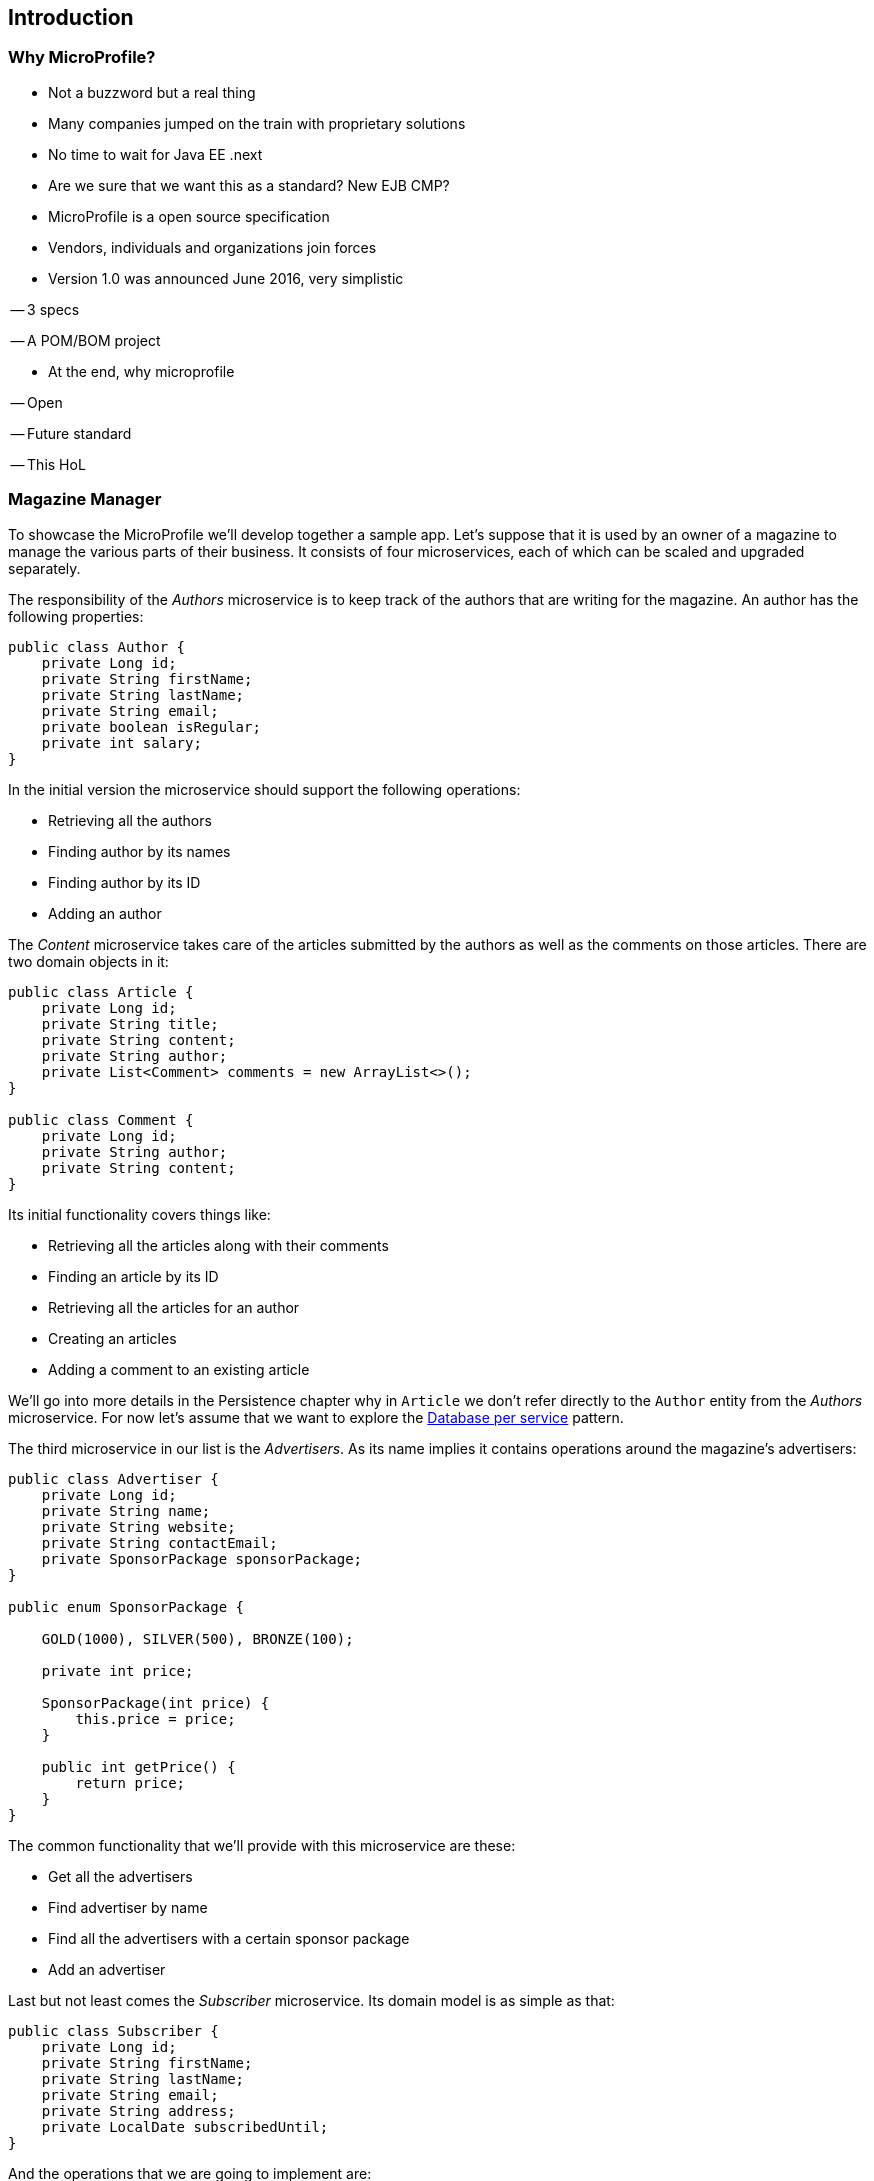 == Introduction

=== Why MicroProfile?

- Not a buzzword but a real thing

- Many companies jumped on the train with proprietary solutions

- No time to wait for Java EE .next

- Are we sure that we want this as a standard? New EJB CMP?

- MicroProfile is a open source specification

- Vendors, individuals and organizations join forces

- Version 1.0 was announced June 2016, very simplistic

-- 3 specs

-- A POM/BOM project

- At the end, why microprofile

-- Open

-- Future standard

-- This HoL

=== Magazine Manager

To showcase the MicroProfile we'll develop together a sample app.
Let's suppose that it is used by an owner of a magazine to manage the various parts of their business.
It consists of four microservices, each of which can be scaled and upgraded separately.

The responsibility of the _Authors_ microservice is to keep track of the authors that are writing for the magazine.
An author has the following properties:

[source,java]
----
public class Author {
    private Long id;
    private String firstName;
    private String lastName;
    private String email;
    private boolean isRegular;
    private int salary;
}
----

In the initial version the microservice should support the following operations:

* Retrieving all the authors
* Finding author by its names
* Finding author by its ID
* Adding an author

The _Content_ microservice takes care of the articles submitted by the authors as well as the comments on those articles.
There are two domain objects in it:

[source,java]
----
public class Article {
    private Long id;
    private String title;
    private String content;
    private String author;
    private List<Comment> comments = new ArrayList<>();
}

public class Comment {
    private Long id;
    private String author;
    private String content;
}
----

Its initial functionality covers things like:

* Retrieving all the articles along with their comments
* Finding an article by its ID
* Retrieving all the articles for an author
* Creating an articles
* Adding a comment to an existing article

We'll go into more details in the Persistence chapter why in `Article` we don't refer directly to the `Author` entity from the _Authors_ microservice.
For now let's assume that we want to explore the http://microservices.io/patterns/data/database-per-service.html[Database per service] pattern.

The third microservice in our list is the _Advertisers_.
As its name implies it contains operations around the magazine's advertisers:

[source,java]
----
public class Advertiser {
    private Long id;
    private String name;
    private String website;
    private String contactEmail;
    private SponsorPackage sponsorPackage;
}

public enum SponsorPackage {

    GOLD(1000), SILVER(500), BRONZE(100);

    private int price;

    SponsorPackage(int price) {
        this.price = price;
    }

    public int getPrice() {
        return price;
    }
}
----

The common functionality that we'll provide with this microservice are these:

* Get all the advertisers
* Find advertiser by name
* Find all the advertisers with a certain sponsor package
* Add an advertiser

Last but not least comes the _Subscriber_ microservice.
Its domain model is as simple as that:

[source, java]
----
public class Subscriber {
    private Long id;
    private String firstName;
    private String lastName;
    private String email;
    private String address;
    private LocalDate subscribedUntil;
}
----

And the operations that we are going to implement are:

* Get the list of all subscribers
* Find subscriber by ID
* Retrieve all the expiring subscriptions
* Add a subscriber

These four microservices at the end will be configured to run on the four runtimes supporting the MicroProfile (one microservice per server).
Basically you will be able to deploy each separate service on every runtime.
However, to keep things simple, we did the following breakdown:

* _Authors_ running on Apache TomEE
* _Content_ running on IBM Liberty Profile
* _Advertisers_ running on WildFly Swarm
* _Subscribers_ running on Payara Micro

In order to follow better the next steps in this lab, we would suggest that you pick the same setup.

=== Initial project

We've sketched for you an initial maven project containing the four microservices as Maven subprojects.
It is located under the `lab/magman` directory of this lab.
Use your favorite IDE to import that project.
Make sure that it is imported as Maven project for the IDEs that it is not the default structure.

You'll notice that besides the four microservices there is a simple pom project that groups the three specs:

[source, xml]
----
<properties>
    <cdi-version>1.2</cdi-version>
    <jaxrs-version>2.0.1</jaxrs-version>
    <jsonp-version>1.0</jsonp-version>
</properties>

<dependencies>
    <dependency>
        <groupId>javax.enterprise</groupId>
        <artifactId>cdi-api</artifactId>
        <version>${cdi-version}</version>
    </dependency>
    <dependency>
        <groupId>javax.ws.rs</groupId>
        <artifactId>javax.ws.rs-api</artifactId>
        <version>${jaxrs-version}</version>
    </dependency>
    <dependency>
        <groupId>javax.json</groupId>
        <artifactId>javax.json-api</artifactId>
        <version>${jsonp-version}</version>
    </dependency>
</dependencies>
----

By depending on that project instead of `javaee-api`, we will make sure that the microservices we develop will not leak a non-MicroProfile technology like EJB.

The we simply depend on the project by adding the following dependency in the four microservices:

[source, xml]
----
<dependency>
    <groupId>bg.jug</groupId>
    <artifactId>microprofile-dependencies</artifactId>
    <version>${project.version}</version>
    <type>pom</type>
    <scope>provided</scope>
</dependency>
----

Thus they can use the three MicroProfile specs.
The only thing you need to do is to run in the `lab/magman` directory:

----
mvn clean install
----

After that, you can go to the target directory of each microservice and you'll notice one little war each.
This is the standard format to deliver web applications in Java EE.
So far.

=== How this lab works

In the next few chapters we'll guide you through the process of building a CDI, JAX-RS, JSON-P application, packing it in fat jar instead of war and dealing with persistence.
In each chapter we'll show you the different implementation aspects of two of the microservices (_Author_ and _Content_), while the other two we'll leave to you (with some hints from our side).

You've may also noticed the `solution` directory in the root of this repository.
You can always consult it if the hints are not helpful enough and you don't have whom to ask.
Besides the solution for the current version of the lab, it contains other features that will probably enter in future extensions that we plan to provide.
